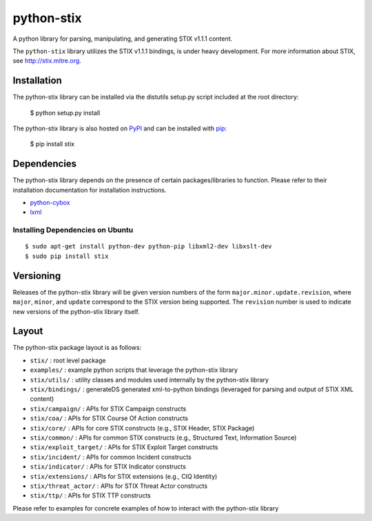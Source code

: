 python-stix
===========

A python library for parsing, manipulating, and generating STIX v1.1.1 content.

The ``python-stix`` library utilizes the STIX v1.1.1 bindings, is under heavy
development. For more information about STIX, see http://stix.mitre.org.

.. image:: https://travis-ci.org/STIXProject/python-stix.png?branch=master
    :target: https://travis-ci.org/STIXProject/python-stix
    :alt: Build Status


Installation
------------

The python-stix library can be installed via the distutils setup.py script
included at the root directory:

    $ python setup.py install

The python-stix library is also hosted on `PyPI
<https://pypi.python.org/pypi/stix/>`_ and can be installed with `pip
<https://pypi.python.org/pypi/pip>`_:

    $ pip install stix

Dependencies
------------

The python-stix library depends on the presence of certain packages/libraries
to function. Please refer to their installation documentation for installation
instructions.

-  `python-cybox <https://github.com/CybOXProject/python-cybox>`_
-  `lxml <http://lxml.de/>`_

Installing Dependencies on Ubuntu
~~~~~~~~~~~~~~~~~~~~~~~~~~~~~~~~~

::

    $ sudo apt-get install python-dev python-pip libxml2-dev libxslt-dev
    $ sudo pip install stix

Versioning
----------

Releases of the python-stix library will be given version numbers of the form
``major.minor.update.revision``, where ``major``, ``minor``, and ``update``
correspond to the STIX version being supported. The ``revision`` number is used
to indicate new versions of the python-stix library itself.


Layout
------

The python-stix package layout is as follows:

* ``stix/`` : root level package

* ``examples/`` : example python scripts that leverage the python-stix library

* ``stix/utils/`` : utility classes and modules used internally by the python-stix
  library

* ``stix/bindings/`` : generateDS generated xml-to-python bindings (leveraged for
  parsing and output of STIX XML content)
  
* ``stix/campaign/`` : APIs for STIX Campaign constructs

* ``stix/coa/`` : APIs for STIX Course Of Action constructs

* ``stix/core/`` : APIs for core STIX constructs (e.g., STIX Header, STIX Package)

* ``stix/common/`` : APIs for common STIX constructs (e.g., Structured Text,
  Information Source)

* ``stix/exploit_target/`` : APIs for STIX Exploit Target constructs

* ``stix/incident/`` : APIs for common Incident constructs

* ``stix/indicator/`` : APIs for STIX Indicator constructs

* ``stix/extensions/`` : APIs for STIX extensions (e.g., CIQ Identity)

* ``stix/threat_actor/`` : APIs for STIX Threat Actor constructs

* ``stix/ttp/`` : APIs for STIX TTP constructs

Please refer to examples for concrete examples of how to interact with the
python-stix library
